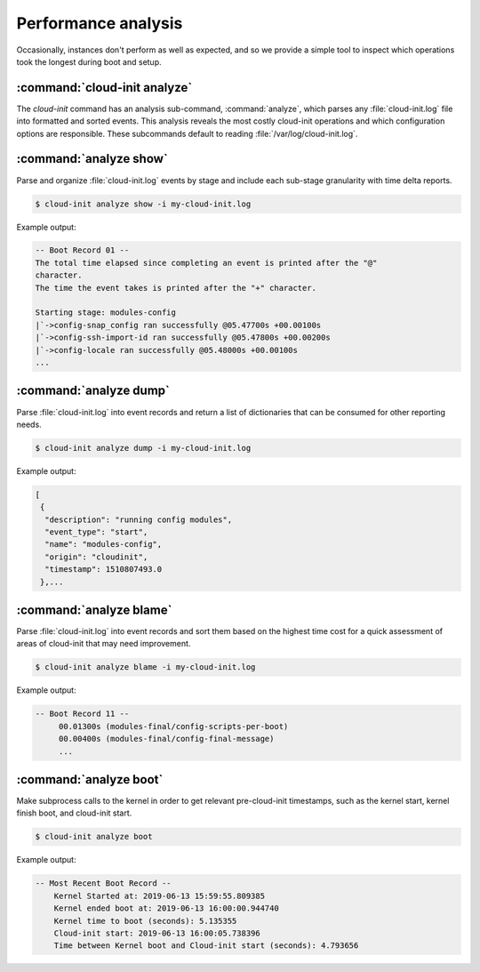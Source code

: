 .. _performance:

Performance analysis
********************

Occasionally, instances don't perform as well as expected, and so we provide
a simple tool to inspect which operations took the longest during boot and
setup.

.. _boot_time_analysis:

:command:`cloud-init analyze`
^^^^^^^^^^^^^^^^^^^^^^^^^^^^^

The `cloud-init` command has an analysis sub-command, :command:`analyze`, which
parses any :file:`cloud-init.log` file into formatted and sorted events. This
analysis reveals the most costly cloud-init operations and which configuration
options are responsible. These subcommands default to reading
:file:`/var/log/cloud-init.log`.

:command:`analyze show`
^^^^^^^^^^^^^^^^^^^^^^^

Parse and organize :file:`cloud-init.log` events by stage and include each
sub-stage granularity with time delta reports.

.. code-block:: shell-session

    $ cloud-init analyze show -i my-cloud-init.log

Example output:

.. code-block:: shell-session

    -- Boot Record 01 --
    The total time elapsed since completing an event is printed after the "@"
    character.
    The time the event takes is printed after the "+" character.

    Starting stage: modules-config
    |`->config-snap_config ran successfully @05.47700s +00.00100s
    |`->config-ssh-import-id ran successfully @05.47800s +00.00200s
    |`->config-locale ran successfully @05.48000s +00.00100s
    ...


:command:`analyze dump`
^^^^^^^^^^^^^^^^^^^^^^^

Parse :file:`cloud-init.log` into event records and return a list of
dictionaries that can be consumed for other reporting needs.

.. code-block:: shell-session

    $ cloud-init analyze dump -i my-cloud-init.log

Example output:

.. code-block::

    [
     {
      "description": "running config modules",
      "event_type": "start",
      "name": "modules-config",
      "origin": "cloudinit",
      "timestamp": 1510807493.0
     },...

:command:`analyze blame`
^^^^^^^^^^^^^^^^^^^^^^^^

Parse :file:`cloud-init.log` into event records and sort them based on the
highest time cost for a quick assessment of areas of cloud-init that may
need improvement.

.. code-block:: shell-session

    $ cloud-init analyze blame -i my-cloud-init.log

Example output:

.. code-block::

    -- Boot Record 11 --
         00.01300s (modules-final/config-scripts-per-boot)
         00.00400s (modules-final/config-final-message)
         ...

:command:`analyze boot`
^^^^^^^^^^^^^^^^^^^^^^^

Make subprocess calls to the kernel in order to get relevant pre-cloud-init
timestamps, such as the kernel start, kernel finish boot, and cloud-init
start.

.. code-block:: shell-session

    $ cloud-init analyze boot

Example output:

.. code-block::

    -- Most Recent Boot Record --
        Kernel Started at: 2019-06-13 15:59:55.809385
        Kernel ended boot at: 2019-06-13 16:00:00.944740
        Kernel time to boot (seconds): 5.135355
        Cloud-init start: 2019-06-13 16:00:05.738396
        Time between Kernel boot and Cloud-init start (seconds): 4.793656
